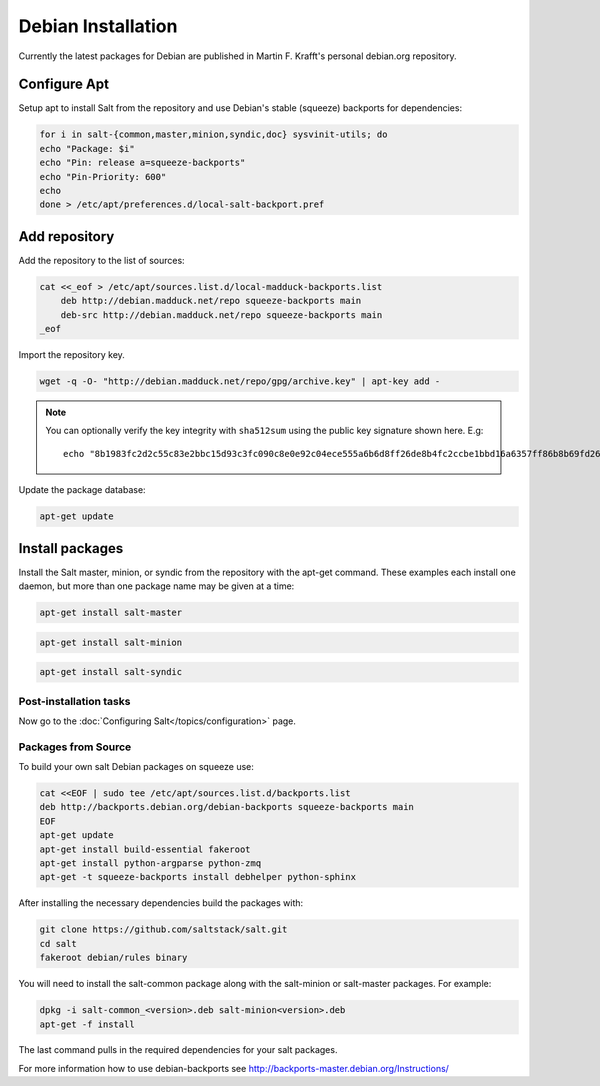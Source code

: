 ===================
Debian Installation
===================

Currently the latest packages for Debian are published in Martin F. Krafft's
personal debian.org repository. 

Configure Apt
-------------

Setup apt to install Salt from the repository and use Debian's stable (squeeze)
backports for dependencies:

.. code-block:: bash

    for i in salt-{common,master,minion,syndic,doc} sysvinit-utils; do
    echo "Package: $i"
    echo "Pin: release a=squeeze-backports"
    echo "Pin-Priority: 600"
    echo
    done > /etc/apt/preferences.d/local-salt-backport.pref 

Add repository
--------------

Add the repository to the list of sources:

.. code-block:: bash

    cat <<_eof > /etc/apt/sources.list.d/local-madduck-backports.list
        deb http://debian.madduck.net/repo squeeze-backports main
        deb-src http://debian.madduck.net/repo squeeze-backports main
    _eof 

Import the repository key.

.. code-block:: bash

    wget -q -O- "http://debian.madduck.net/repo/gpg/archive.key" | apt-key add -

.. note:: 
 
    You can optionally verify the key integrity with ``sha512sum`` using the 
    public key signature shown here. E.g::

        echo "8b1983fc2d2c55c83e2bbc15d93c3fc090c8e0e92c04ece555a6b6d8ff26de8b4fc2ccbe1bbd16a6357ff86b8b69fd261e90d61350e07a518d50fc9f5f0a1eb3 archive.key" | sha512sum -c 

Update the package database:

.. code-block:: bash

    apt-get update


Install packages
----------------

Install the Salt master, minion, or syndic from the repository with the apt-get 
command. These examples each install one daemon, but more than one package name 
may be given at a time:

.. code-block:: bash

    apt-get install salt-master 

.. code-block:: bash

    apt-get install salt-minion

.. code-block:: bash

    apt-get install salt-syndic

.. _Debian-config:

Post-installation tasks
=======================

Now go to the :doc:`Configuring Salt</topics/configuration>` page.


Packages from Source
====================

To build your own salt Debian packages on squeeze use:

.. code-block:: bash

    cat <<EOF | sudo tee /etc/apt/sources.list.d/backports.list
    deb http://backports.debian.org/debian-backports squeeze-backports main
    EOF
    apt-get update
    apt-get install build-essential fakeroot
    apt-get install python-argparse python-zmq
    apt-get -t squeeze-backports install debhelper python-sphinx

After installing the necessary dependencies build the packages with:

.. code-block:: bash

    git clone https://github.com/saltstack/salt.git
    cd salt
    fakeroot debian/rules binary

You will need to install the salt-common package along with the salt-minion or
salt-master packages. For example:

.. code-block:: bash

   dpkg -i salt-common_<version>.deb salt-minion<version>.deb
   apt-get -f install

The last command pulls in the required dependencies for your salt packages.

For more information how to use debian-backports see
http://backports-master.debian.org/Instructions/

